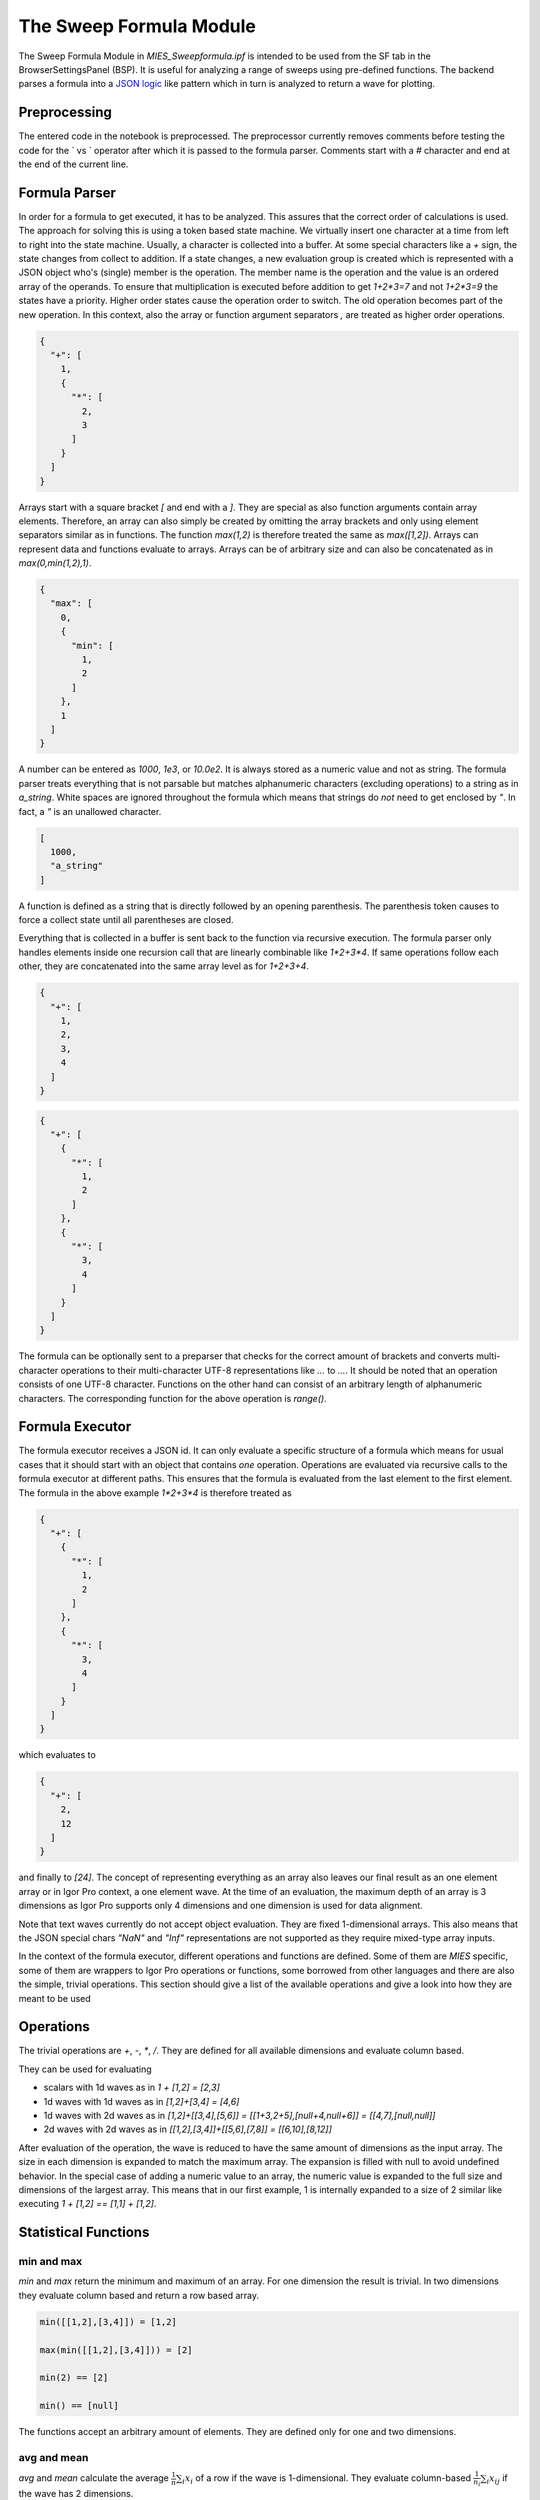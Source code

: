 ..  vim: set ts=3 sw=3 tw=79 et :

.. _SweepFormula:

The Sweep Formula Module
------------------------

The Sweep Formula Module in `MIES_Sweepformula.ipf` is intended to be used from
the SF tab in the BrowserSettingsPanel (BSP). It is useful for analyzing a
range of sweeps using pre-defined functions. The backend parses a formula into
a `JSON logic <http://jsonlogic.com/>`_ like pattern which in turn is analyzed
to return a wave for plotting.

Preprocessing
^^^^^^^^^^^^^

The entered code in the notebook is preprocessed. The preprocessor currently
removes comments before testing the code for the ` vs ` operator after which
it is passed to the formula parser.
Comments start with a `#` character and end at the end of the current line.

Formula Parser
^^^^^^^^^^^^^^

In order for a formula to get executed, it has to be analyzed. This assures
that the correct order of calculations is used. The approach for solving this
is using a token based state machine. We virtually insert one character at a
time from left to right into the state machine. Usually, a character is
collected into a buffer. At some special characters like a `+` sign, the state
changes from collect to addition. If a state changes, a new evaluation group is
created which is represented with a JSON object who's (single) member is the
operation. The member name is the operation and the value is an ordered array
of the operands. To ensure that multiplication is executed before addition to
get `1+2*3=7` and not `1+2*3=9` the states have a priority. Higher order states
cause the operation order to switch. The old operation becomes part of the new
operation. In this context, also the array or function argument separators `,`
are treated as higher order operations.

.. code-block:: json

   {
     "+": [
       1,
       {
         "*": [
           2,
           3
         ]
       }
     ]
   }

Arrays start with a square bracket `[` and end with a `]`. They are special as
also function arguments contain array elements. Therefore, an array can also
simply be created by omitting the array brackets and only using element
separators similar as in functions. The function `max(1,2)` is therefore
treated the same as `max([1,2])`. Arrays can represent data and functions
evaluate to arrays. Arrays can be of arbitrary size and can also be
concatenated as in `max(0,min(1,2),1)`.

.. code-block:: json

   {
     "max": [
       0,
       {
         "min": [
           1,
           2
         ]
       },
       1
     ]
   }

A number can be entered as `1000`, `1e3`, or `10.0e2`. It is always stored as a
numeric value and not as string. The formula parser treats everything that is
not parsable but matches alphanumeric characters (excluding operations) to a
string as in `a_string`. White spaces are ignored throughout the
formula which means that strings do *not* need to get enclosed by `"`. In fact,
a `"` is an unallowed character.

.. code-block:: json

   [
     1000,
     "a_string"
   ]


A function is defined as a string that is directly followed by an opening
parenthesis. The parenthesis token causes to force a collect state until all
parentheses are closed.

Everything that is collected in a buffer is sent back to the function via
recursive execution. The formula parser only handles elements inside one
recursion call that are linearly combinable like `1*2+3*4`. If same operations
follow each other, they are concatenated into the same array level as for
`1+2+3+4`.

.. code-block:: json

   {
     "+": [
       1,
       2,
       3,
       4
     ]
   }

.. code-block:: json

   {
     "+": [
       {
         "*": [
           1,
           2
         ]
       },
       {
         "*": [
           3,
           4
         ]
       }
     ]
   }


The formula can be optionally sent to a preparser that checks for the correct
amount of brackets and converts multi-character operations to their multi-character
UTF-8 representations like `...` to `…`. It should be noted that an
operation consists of one UTF-8 character. Functions on the other hand can
consist of an arbitrary length of alphanumeric characters. The corresponding
function for the above operation is `range()`.

Formula Executor
^^^^^^^^^^^^^^^^

The formula executor receives a JSON id. It can only evaluate a specific
structure of a formula which means for usual cases that it should start with an
object that contains *one* operation. Operations are evaluated via recursive
calls to the formula executor at different paths. This ensures that the formula
is evaluated from the last element to the first element. The formula in the
above example `1*2+3*4` is therefore treated as

.. code-block:: json

   {
     "+": [
       {
         "*": [
           1,
           2
         ]
       },
       {
         "*": [
           3,
           4
         ]
       }
     ]
   }

which evaluates to

.. code-block:: json

   {
     "+": [
       2,
       12
     ]
   }

and finally to `[24]`. The concept of representing everything as an array also
leaves our final result as an one element array or in Igor Pro context, a one
element wave. At the time of an evaluation, the maximum depth of an array is
3 dimensions as Igor Pro supports only 4 dimensions and one dimension is used
for data alignment.

Note that text waves currently do not accept object evaluation. They are fixed
1-dimensional arrays. This also means that the JSON special chars `"NaN"` and
`"Inf"` representations are not supported as they require mixed-type array
inputs.

In the context of the formula executor, different operations and functions are
defined. Some of them are *MIES* specific, some of them are wrappers to Igor
Pro operations or functions, some borrowed from other languages and there are
also the simple, trivial operations. This section should give a list of the
available operations and give a look into how they are meant to be used

Operations
^^^^^^^^^^

The trivial operations are `+`, `-`, `*`, `/`. They are defined for all
available dimensions and evaluate column based.

They can be used for evaluating

- scalars with 1d waves as in `1 + [1,2] = [2,3]`
- 1d waves with 1d waves as in `[1,2]+[3,4] = [4,6]`
- 1d waves with 2d waves as in `[1,2]+[[3,4],[5,6]] = [[1+3,2+5],[null+4,null+6]] = [[4,7],[null,null]]`
- 2d waves with 2d waves as in `[[1,2],[3,4]]+[[5,6],[7,8]] = [[6,10],[8,12]]`

After evaluation of the operation, the wave is reduced to have the same amount
of dimensions as the input array. The size in each dimension is expanded to
match the maximum array. The expansion is filled with null to avoid undefined
behavior. In the special case of adding a numeric value to an array, the
numeric value is expanded to the full size and dimensions of the largest array.
This means that in our first example, 1 is internally expanded to a size of 2
similar like executing `1 + [1,2] == [1,1] + [1,2]`.

Statistical Functions
^^^^^^^^^^^^^^^^^^^^^

min and max
"""""""""""

`min` and `max` return the minimum and maximum of an array. For one dimension
the result is trivial. In two dimensions they evaluate column based and return
a row based array.

.. code-block:: bash

   min([[1,2],[3,4]]) = [1,2]

   max(min([[1,2],[3,4]])) = [2]

   min(2) == [2]

   min() == [null]

The functions accept an arbitrary amount of elements. They are defined only for
one and two dimensions.

avg and mean
""""""""""""

`avg` and `mean` calculate the average :math:`\frac{1}{n}\sum_i{x_i}` of a row
if the wave is 1-dimensional.  They evaluate column-based
:math:`\frac{1}{n_i}\sum_i{x_{ij}}` if the wave has 2 dimensions.

.. code-block:: bash

   avg(1,2,3) == [2]

   avg([1,2,3],[4,5,6],[7,8,9]) == [2,5,8]

The function is defined only for one and two dimensions.

root mean square
""""""""""""""""

`rms` calculates the root mean square :math:`\sqrt{\frac{1}{n}\sum_i{x_i^2}}`
of a row if the wave is 1-dimensional. It acts column based if the wave is
2-dimensional.

variance and stdev
""""""""""""""""""

`variance` and `stdev` behave similar as above.

Igor Pro Wrappers
^^^^^^^^^^^^^^^^^

area
""""

Use `area` to calculate the area below a 1D array using trapezoidal integration.
Does work on a per column-basis for 2D arrays. Does zeroing by default, pass
`0` as second argument to turn zeroing off.

.. code-block:: bash

   area([0, 1, 2, 3, 4], 0) == [8]

   area([0, 1, 2, 3, 4], 1) == [4]

derivative
""""""""""

Use `derivative` to differentiate along rows for 1 and 2 data.

integrate
"""""""""

Trapezoid integration similar to the IP `area` function with enabled end-point
guessing. The function returns the same amount of points as the input waves. It
is the counterpart to derivative but due to the end point problem it can
potentially introduce follow-up flaws.

butterworth
"""""""""""

The butterworth filter uses `FilterIIR` from Igor Pro and acts along rows. It
strictly accepts 4 parameters as follows:

.. code-block:: bash

   butterworth(data, lowPassCutoffInHz, highPassCutoffInHz, order)

The first parameter `data` is intended to be used with the `data()` function but
can be an arbitrary numeric array.

xvalues and time
""""""""""""""""

The `xvalues` or `time` function returns a wave containing the scaling of the
input data. It fills the scaling of the rows for all dimensions.

setscale
""""""""

`setscale` can add a wave scaling to an input wave. It accepts 1 to 5
parameters. The first parameter is always `data`. If no other parameter is
present, the wave scaling will get cleared for the given dimension.

.. code-block:: bash

   setscale(data[, dim[, dimOffset[, dimDelta[, unit]]]])

`dimOffset` and `dimDelta` default to `0` and `1`, while the `unit` is empty by
default.

channels
""""""""

`channels([str name]+)` converts a named channel from string to numbers.

The function accepts an arbitrary amount of typical channel names like `AD` and
`DA` with a combination of numbers `AD1` or channel numbers alone like `2`.

it returns a numeric array of `[[channelName, channelNumber]+]` that has the
same dimension as the input string array.

It is intended to be used with the `data()` function.

sweeps
""""""

`sweeps()`

return an array which holds the sweep numbers of all displayed sweeps.
`sweeps(all)` return an array of all available sweeps. The not-yet checked sweeps
from overlay sweeps will be automatically enabled.

.. note::

   Not yet fully implemented.

cursors
"""""""

`cursors([A-J]+)` will return the x values of the named cursor in the graph.

.. code-block:: bash

   cursors(A,B) vs A,B

wave
""""

Return the contents of the referenced wave. Useful for debugging and testing
especially.

.. code-block:: bash

   wave(root:mywave)

text
""""

Convert the given numeric output wave to a text wave. This can be used to
force, for example, a category plot.

.. code-block:: bash

   range(5) vs text(range(5))

data
""""

Although being listed near the end, the `data()` function is the core of the
`SweepFormula` library. It returns *MIES* specific data from the current graph.

.. code-block:: bash

   data(array range, array channels, array sweeps)

It returns `[[sweeps][channel]]` for all `[sweeps]` in the array containing the
sweep numbers. The output is grouped by channels.

The sweeps that you want to return need to be displayed in the graph. Do this
in the OVS tab.

The range can be either supplied explicitly using `[100, 300]` which would
select `100 ms` to `300 ms` or by using `cursors()`. In case `cursors()` is
used but there are no cursors on the graph, the full x-range is used.

The function does not return errors for unmatched entries.

labnotebook
"""""""""""

`labnotebook(string key, array channels, array sweeps [, string
entrySourceType])` returns the (case insensitive) `key` entry from the
labnotebook for the given channel and sweep combination. The optional
`entrySourceType` can be one of the constants `DataAcqModes` for data
acquisition modes as defined in `../MIES/MIES_Constants.ipf`. If the
`entrySourceType` is omitted it defaults to `DATA_ACQUISITION_MODE`.

The `labnotebook()` function has the same data layouting as the `data()`
function. It returns the notebook entry in the rows for all `[sweeps]` with the
corresponding `[channel]` (`[[sweeps][channel]]`).

.. code-block:: bash

   max(
      data(
         cursors(AB)
         channels(AD),
         sweeps()
      )
   )
   vs
   labnotebook(
      "set cycle count",
      channels(AD),
      sweeps(),
      DATA_ACQUISITION_MODE
   )

The function searches for numeric entries in the labnotebook first and then for
text entries. It returns `NaN` if no match was found. It adds dimension labels
to the columns to indicate to indicate the channel names.

findlevel
"""""""""

`findlevel(data, level, [edge])` will return the x position of the found level
or `NaN` if nothing could be found. The edge type is by default rising
and falling (`0`), other options are rising (`1`) or falling (`2`).

.. code-block:: bash

   findlevel([1, 2, 3], 1.5)

apfrequency
"""""""""""

`apfrequency(data, [method, level])` will return the action potential frequency
using the `full` (default or `0`), `instantaneous` (`1`) or
`apcount` (`2`) method. The default level is `0`.

The calculation for these methods are done using the below formulas where
:math:`l` denotes the number of found levels, :math:`t_{i}` the timepoint in
seconds of the level and :math:`T` the total x range of the data in seconds.

.. math::
   f_{\text{full}}          &= \frac{l}{T}                                                         \\
   f_{\text{instantaneous}} &= \frac{1}{\sum_{i = 0}^{i = l - 1} \left( t_{i + 1} - t_{i} \right)} \\
   f_{\text{apcount}}       &= l                                                                   \\

.. code-block:: bash

   apfrequency([10, 20, 30], 1, 15)

Various
^^^^^^^

range
"""""

The range function is borrowed from `python
<https://docs.python.org/3/library/functions.html#func-range>`_. It expands
values into a new array.

This function can also be used as an operation with the "…" operator which is
the Unicode Character 'HORIZONTAL ELLIPSIS' (U+2026).

.. code-block:: bash

   range(start[, stop[, step]])

   start…stop

The function generally accepts 1 to 3 arguments. The operation is intended to be
used with two arguments. Please note that you can use the preparser if you
keyboard layout does not allow convenient typing of this character.  It is not
too easy to implement multi-character token inputs at this stage. Use the range
function if you do not like any of these approaches.

epochs
""""""
The epochs function returns information from epochs.

.. code-block:: bash

   epochs(array sweeps, array channels, string name[, string type])

type sets what information is returned. Valid types are: `range`, `name`, `treelevel`.
If type is not specified then `range` is used as default.

range:
The operation returns a 2xN wave with the start and end time of the epoch(s) in [ms] for all active channels.
If only a single epoch is returned then the operation returns a 1D wave with two elements, as the range function.
The order of returned ranges for the N dimension is: sweeps( channels ).
If a sweep/channel combination does not have epoch information saved `[NaN, NaN]` is returned as range for this combination.
If no matching epoch was found a zero sized wave is returned.

name:
The full names of the epochs are returned in a 1D text wave.
If a sweep/channel combination does not have epoch information saved an empty string is returned as name for this combination.
If no matching epoch was found a zero sized wave is returned.

treelevel:
The tree levels of the epochs are returned in a 1D wave.
If a sweep/channel combination does not have epoch information saved `NaN` is returned as tree level for this combination.
If no matching epoch was found a zero sized wave is returned.

merge
"""""

`merge` reduces a 2-dimensional array to a 1-dimensional array similar to
removing all inner square brackets:

.. code-block:: bash

   merge([1,[2,3],4]) == [1,2,3,4]

log
"""

`log` prints the first element of the current array to the command line but
passes the wave as usual to the next operation. It is useful for debugging
inside large formulas.

Both, `merge` and `log` are defined in `JSON logic <http://jsonlogic.com/>`_.

log10
"""""

Apply the decadic (base 10) logarithm to its input.

Plotting
^^^^^^^^

Two formulas can be plotted against each other by using the vs operator.

.. code-block:: bash

   0...10 vs range(10, 100, 10)

gives

.. figure:: svg/sweepFormulaPlot.svg
   :align: center

Several graphs can generated with a single input by separating the formulas
with `and`. The `and` must be on an own line.

.. code-block:: bash

   0...10 vs range(10, 100, 10)
   and
   10...20 vs range(10, 100, 10)
   and
   20...30

The above code creates three separate graph output windows. The window names are
suffixed with numbers in the order of the formulas in the input.
